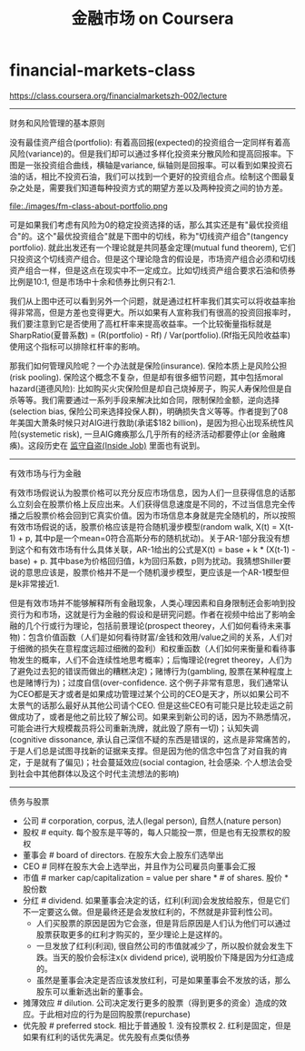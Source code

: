 * financial-markets-class
#+TITLE: 金融市场 on Coursera
https://class.coursera.org/financialmarketszh-002/lecture

-----
财务和风险管理的基本原则

没有最佳资产组合(portfolio): 有着高回报(expected)的投资组合一定同样有着高风险(variance)的。但是我们却可以通过多样化投资来分散风险和提高回报率。下图是一张投资组合曲线，横轴是variance, 纵轴则是回报率。可以看到如果投资石油的话，相比不投资石油，我们可以找到一个更好的投资组合点。绘制这个图最复杂之处是，需要我们知道每种投资方式的期望方差以及两种投资之间的协方差。

file:./images/fm-class-about-portfolio.png

可是如果我们考虑有风险为0的稳定投资选择的话，那么其实还是有"最优投资组合"的。这个"最优投资组合"就是下图中的切线，称为"切线资产组合"(tangency portfolio). 就此出发还有一个理论就是共同基金定理(mutual fund theorem), 它们只投资这个切线资产组合。但是这个理论隐含的假设是，市场资产组合必须和切线资产组合一样，但是这点在现实中不一定成立。比如切线资产组合要求石油和债券比例是10:1, 但是市场中十余和债券比例只有2:1.

我们从上图中还可以看到另外一个问题，就是通过杠杆率我们其实可以将收益率抬得非常高，但是方差也变得更大。所以如果有人宣称我们有很高的投资回报率时，我们要注意到它是否使用了高杠杆率来提高收益率。一个比较衡量指标就是SharpRatio(夏普系数) = (R(portfolio) - Rf) / Var(portfolio).(Rf指无风险收益率) 使用这个指标可以排除杠杆率的影响。

那我们如何管理风险呢？一个办法就是保险(insurance). 保险本质上是风险公担(risk pooling). 保险这个概念不复杂，但是却有很多细节问题，其中包括moral hazard(道德风险): 比如购买火灾保险但是却自己烧掉房子，购买人寿保险但是自杀等等。我们需要通过一系列手段来解决比如合同，限制保险金额，逆向选择(selection bias, 保险公司来选择投保人群)，明确损失含义等等。作者提到了08年美国大萧条时候只对AIG进行救助(承诺$182 billion)，是因为担心出现系统性风险(systemetic risk), 一旦AIG瘫痪那么几乎所有的经济活动都要停止(or 金融瘫痪)。这段历史在 [[file:note/inside-job.org][监守自盗(Inside Job)]] 里面也有说到。

-----
有效市场与行为金融

有效市场假说认为股票价格可以充分反应市场信息，因为人们一旦获得信息的话那么立刻会在股票价格上反应出来。人们获得信息速度是不同的，不过当信息完全传播之后股票价格会回到它真实价值。因为市场信息本身就是完全随机的，所以按照有效市场假说的话，股票价格应该是符合随机漫步模型(random walk, X(t) = X(t-1) + p, 其中p是一个mean=0符合高斯分布的随机扰动)。关于AR-1部分我没有想到这个和有效市场有什么具体关联，AR-1给出的公式是X(t) = base + k * (X(t-1) - base) + p. 其中base为价格回归值，k为回归系数，p则为扰动。我猜想Shiller要说的意思应该是，股票价格并不是一个随机漫步模型，更应该是一个AR-1模型但是k非常接近1.

但是有效市场并不能够解释所有金融现象，人类心理因素和自身限制还会影响到投资行为和市场，这就是行为金融的假设和是研究问题。作者在视频中给出了影响金融的几个行或行为理论，包括前景理论(prospect theorey，人们如何看待未来事物)：包含价值函数（人们是如何看待财富/金钱和效用/value之间的关系，人们对于细微的损失在意程度远超过细微的盈利）和权重函数（人们如何来衡量和看待事物发生的概率，人们不会连续性地思考概率）；后悔理论(regret theorey，人们为了避免过去犯的错误而做出的糟糕决定)；赌博行为(gambling, 股票在某种程度上也是赌博行为)；过度自信(over-confidence. 这个例子非常有意思，我们通常认为CEO都是天才或者是如果成功管理过某个公司的CEO是天才，所以如果公司不太景气的话那么最好从其他公司请个CEO. 但是这些CEO有可能只是比较走运之前做成功了，或者是他之前比较了解公司。如果来到新公司的话，因为不熟悉情况，可能会进行大规模裁员将公司重新洗牌，就此毁了原有一切)；认知失调(cognitive dissonance, 承认自己深信不疑的东西是错误的，这点是非常痛苦的，于是人们总是试图寻找新的证据来支撑。但是因为他的信念中包含了对自我的肯定，于是就有了偏见)；社会蔓延效应(social contagion, 社会感染. 个人想法会受到社会中其他群体以及这个时代主流想法的影响)

-----
债务与股票

- 公司 # corporation, corpus, 法人(legal person), 自然人(nature person)
- 股权 # equity. 每个股东是平等的，每人只能投一票，但是也有无投票权的股权
- 董事会 # board of directors. 在股东大会上股东们选举出
- CEO # 同样在股东大会上选举出，并且作为公司雇员向董事会汇报
- 市值 # marker cap/capitalization = value per share * # of shares. 股价 * 股份数
- 分红 # dividend. 如果董事会决定的话，红利(利润)会发放给股东，但是它们不一定要这么做。但是最终还是会发放红利的，不然就是非营利性公司。
  - 人们买股票的原因是因为它会涨，但是背后原因是人们认为他们可以通过股票获取更多的红利才购买的，至少理论上是这样的。
  - 一旦发放了红利(利润), 很自然公司的市值就减少了，所以股价就会发生下跌。当天的股价会标注x(x dividend price), 说明股价下降是因为分红造成的。
  - 虽然是董事会决定是否应该发放红利，可是如果董事会不发放的话，那么股东可以重新选出新的董事会。
- 摊薄效应 # dilution. 公司决定发行更多的股票（得到更多的资金）造成的效应。于此相对应的行为是回购股票(repurchase)
- 优先股 # preferred stock. 相比于普通股 1. 没有投票权 2. 红利是固定，但是如果有红利的话优先满足。优先股有点类似债券
